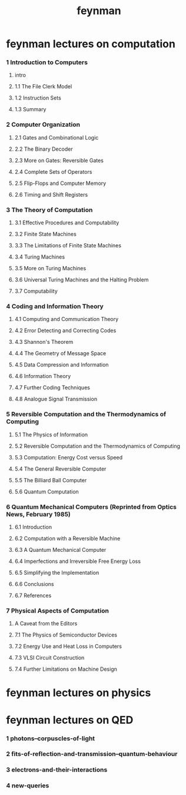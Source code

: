 #+title: feynman

* feynman lectures on computation

*** 1 Introduction to Computers

***** intro

***** 1.1 The File Clerk Model

***** 1.2 Instruction Sets

***** 1.3 Summary

*** 2 Computer Organization

***** 2.1 Gates and Combinational Logic

***** 2.2 The Binary Decoder

***** 2.3 More on Gates: Reversible Gates

***** 2.4 Complete Sets of Operators

***** 2.5 Flip-Flops and Computer Memory

***** 2.6 Timing and Shift Registers

*** 3 The Theory of Computation

***** 3.1 Effective Procedures and Computability

***** 3.2 Finite State Machines

***** 3.3 The Limitations of Finite State Machines

***** 3.4 Turing Machines

***** 3.5 More on Turing Machines

***** 3.6 Universal Turing Machines and the Halting Problem

***** 3.7 Computability

*** 4 Coding and Information Theory

***** 4.1 Computing and Communication Theory

***** 4.2 Error Detecting and Correcting Codes

***** 4.3 Shannon's Theorem

***** 4.4 The Geometry of Message Space

***** 4.5 Data Compression and Information

***** 4.6 Information Theory

***** 4.7 Further Coding Techniques

***** 4.8 Analogue Signal Transmission

*** 5 Reversible Computation and the Thermodynamics of Computing

***** 5.1 The Physics of Information

***** 5.2 Reversible Computation and the Thermodynamics of Computing

***** 5.3 Computation: Energy Cost versus Speed

***** 5.4 The General Reversible Computer

***** 5.5 The Billiard Ball Computer

***** 5.6 Quantum Computation

*** 6 Quantum Mechanical Computers (Reprinted from Optics News, February 1985)

***** 6.1 Introduction

***** 6.2 Computation with a Reversible Machine

***** 6.3 A Quantum Mechanical Computer

***** 6.4 Imperfections and Irreversible Free Energy Loss

***** 6.5 Simplifying the Implementation

***** 6.6 Conclusions

***** 6.7 References

*** 7 Physical Aspects of Computation

***** A Caveat from the Editors

***** 7.1 The Physics of Semiconductor Devices

***** 7.2 Energy Use and Heat Loss in Computers

***** 7.3 VLSI Circuit Construction

***** 7.4 Further Limitations on Machine Design

* feynman lectures on physics

* feynman lectures on QED

*** 1 photons--corpuscles-of-light

*** 2 fits-of-reflection-and-transmission--quantum-behaviour

*** 3 electrons-and-their-interactions

*** 4 new-queries
